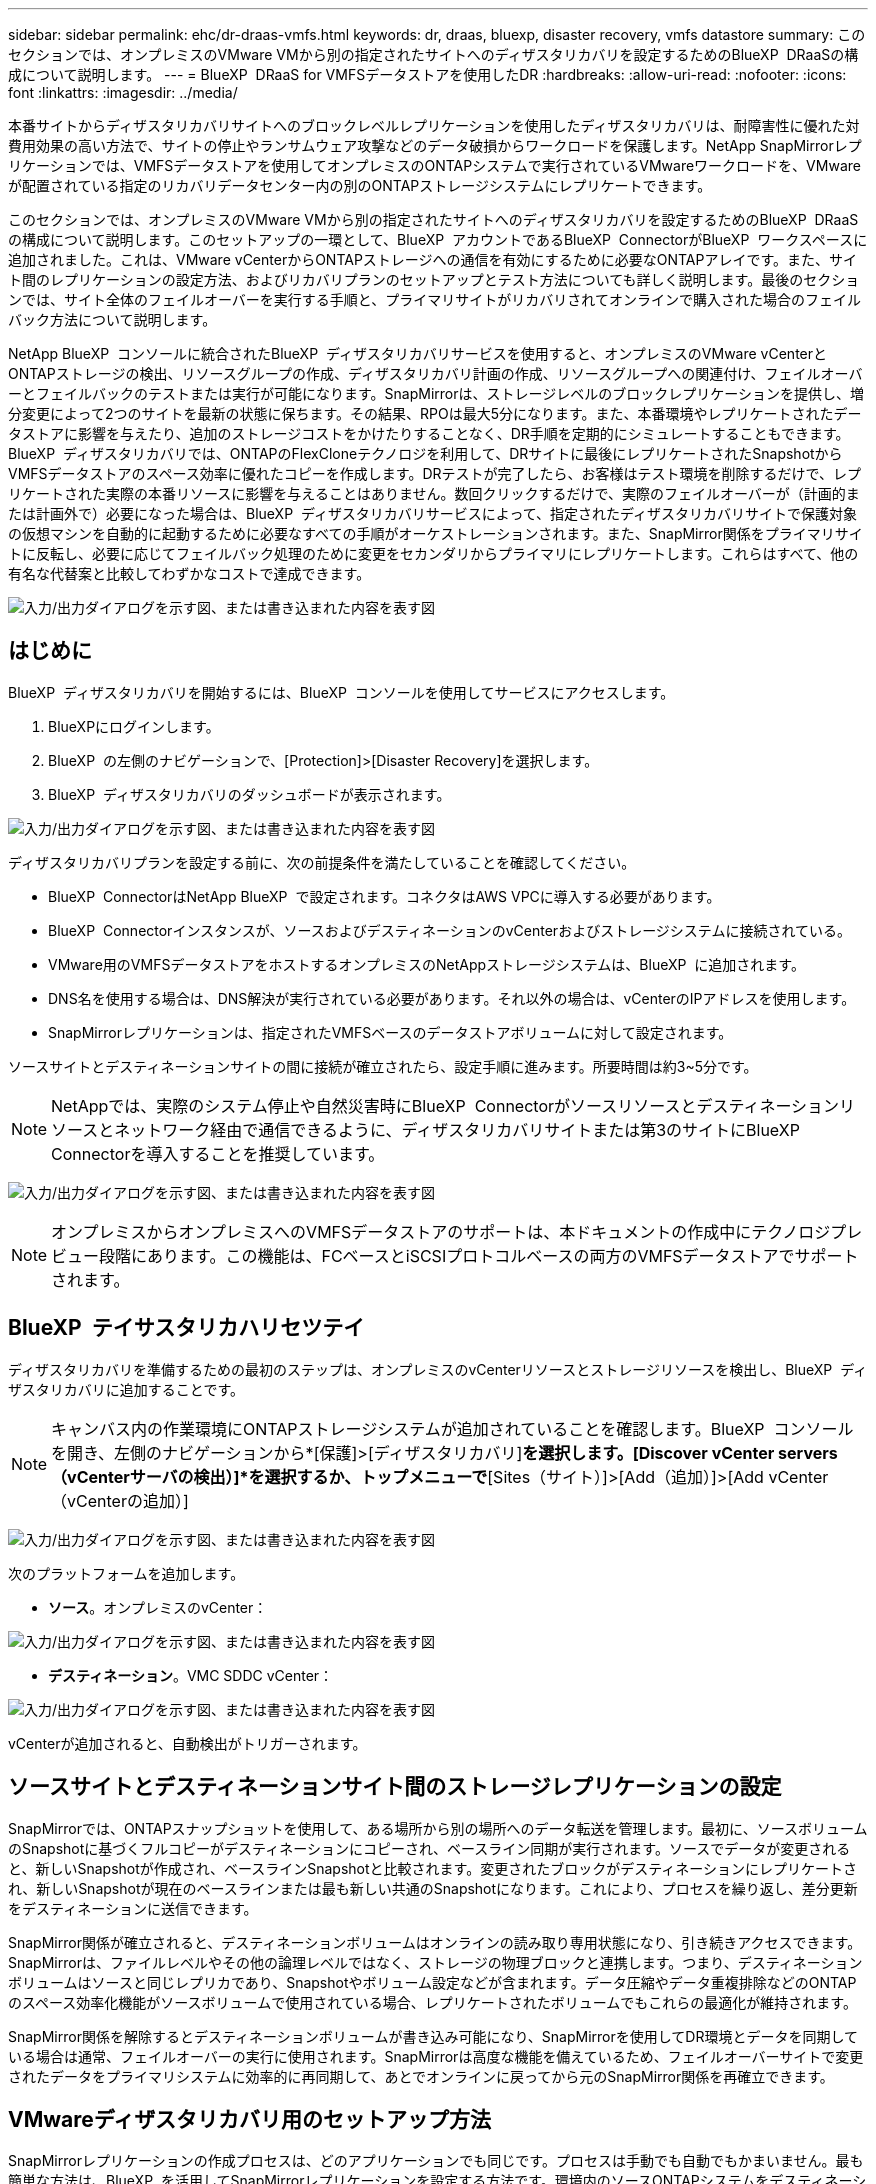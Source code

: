 ---
sidebar: sidebar 
permalink: ehc/dr-draas-vmfs.html 
keywords: dr, draas, bluexp, disaster recovery, vmfs datastore 
summary: このセクションでは、オンプレミスのVMware VMから別の指定されたサイトへのディザスタリカバリを設定するためのBlueXP  DRaaSの構成について説明します。 
---
= BlueXP  DRaaS for VMFSデータストアを使用したDR
:hardbreaks:
:allow-uri-read: 
:nofooter: 
:icons: font
:linkattrs: 
:imagesdir: ../media/


[role="lead"]
本番サイトからディザスタリカバリサイトへのブロックレベルレプリケーションを使用したディザスタリカバリは、耐障害性に優れた対費用効果の高い方法で、サイトの停止やランサムウェア攻撃などのデータ破損からワークロードを保護します。NetApp SnapMirrorレプリケーションでは、VMFSデータストアを使用してオンプレミスのONTAPシステムで実行されているVMwareワークロードを、VMwareが配置されている指定のリカバリデータセンター内の別のONTAPストレージシステムにレプリケートできます。

このセクションでは、オンプレミスのVMware VMから別の指定されたサイトへのディザスタリカバリを設定するためのBlueXP  DRaaSの構成について説明します。このセットアップの一環として、BlueXP  アカウントであるBlueXP  ConnectorがBlueXP  ワークスペースに追加されました。これは、VMware vCenterからONTAPストレージへの通信を有効にするために必要なONTAPアレイです。また、サイト間のレプリケーションの設定方法、およびリカバリプランのセットアップとテスト方法についても詳しく説明します。最後のセクションでは、サイト全体のフェイルオーバーを実行する手順と、プライマリサイトがリカバリされてオンラインで購入された場合のフェイルバック方法について説明します。

NetApp BlueXP  コンソールに統合されたBlueXP  ディザスタリカバリサービスを使用すると、オンプレミスのVMware vCenterとONTAPストレージの検出、リソースグループの作成、ディザスタリカバリ計画の作成、リソースグループへの関連付け、フェイルオーバーとフェイルバックのテストまたは実行が可能になります。SnapMirrorは、ストレージレベルのブロックレプリケーションを提供し、増分変更によって2つのサイトを最新の状態に保ちます。その結果、RPOは最大5分になります。また、本番環境やレプリケートされたデータストアに影響を与えたり、追加のストレージコストをかけたりすることなく、DR手順を定期的にシミュレートすることもできます。BlueXP  ディザスタリカバリでは、ONTAPのFlexCloneテクノロジを利用して、DRサイトに最後にレプリケートされたSnapshotからVMFSデータストアのスペース効率に優れたコピーを作成します。DRテストが完了したら、お客様はテスト環境を削除するだけで、レプリケートされた実際の本番リソースに影響を与えることはありません。数回クリックするだけで、実際のフェイルオーバーが（計画的または計画外で）必要になった場合は、BlueXP  ディザスタリカバリサービスによって、指定されたディザスタリカバリサイトで保護対象の仮想マシンを自動的に起動するために必要なすべての手順がオーケストレーションされます。また、SnapMirror関係をプライマリサイトに反転し、必要に応じてフェイルバック処理のために変更をセカンダリからプライマリにレプリケートします。これらはすべて、他の有名な代替案と比較してわずかなコストで達成できます。

image:dr-draas-vmfs-image0.png["入力/出力ダイアログを示す図、または書き込まれた内容を表す図"]



== はじめに

BlueXP  ディザスタリカバリを開始するには、BlueXP  コンソールを使用してサービスにアクセスします。

. BlueXPにログインします。
. BlueXP  の左側のナビゲーションで、[Protection]>[Disaster Recovery]を選択します。
. BlueXP  ディザスタリカバリのダッシュボードが表示されます。


image:dr-draas-vmfs-image1.png["入力/出力ダイアログを示す図、または書き込まれた内容を表す図"]

ディザスタリカバリプランを設定する前に、次の前提条件を満たしていることを確認してください。

* BlueXP  ConnectorはNetApp BlueXP  で設定されます。コネクタはAWS VPCに導入する必要があります。
* BlueXP  Connectorインスタンスが、ソースおよびデスティネーションのvCenterおよびストレージシステムに接続されている。
* VMware用のVMFSデータストアをホストするオンプレミスのNetAppストレージシステムは、BlueXP  に追加されます。
* DNS名を使用する場合は、DNS解決が実行されている必要があります。それ以外の場合は、vCenterのIPアドレスを使用します。
* SnapMirrorレプリケーションは、指定されたVMFSベースのデータストアボリュームに対して設定されます。


ソースサイトとデスティネーションサイトの間に接続が確立されたら、設定手順に進みます。所要時間は約3~5分です。


NOTE: NetAppでは、実際のシステム停止や自然災害時にBlueXP  Connectorがソースリソースとデスティネーションリソースとネットワーク経由で通信できるように、ディザスタリカバリサイトまたは第3のサイトにBlueXP  Connectorを導入することを推奨しています。

image:dr-draas-vmfs-image2.png["入力/出力ダイアログを示す図、または書き込まれた内容を表す図"]


NOTE: オンプレミスからオンプレミスへのVMFSデータストアのサポートは、本ドキュメントの作成中にテクノロジプレビュー段階にあります。この機能は、FCベースとiSCSIプロトコルベースの両方のVMFSデータストアでサポートされます。



== BlueXP  テイサスタリカハリセツテイ

ディザスタリカバリを準備するための最初のステップは、オンプレミスのvCenterリソースとストレージリソースを検出し、BlueXP  ディザスタリカバリに追加することです。


NOTE: キャンバス内の作業環境にONTAPストレージシステムが追加されていることを確認します。BlueXP  コンソールを開き、左側のナビゲーションから*[保護]>[ディザスタリカバリ]*を選択します。[Discover vCenter servers（vCenterサーバの検出）]*を選択するか、トップメニューで*[Sites（サイト）]>[Add（追加）]>[Add vCenter（vCenterの追加）]

image:dr-draas-vmfs-image3.png["入力/出力ダイアログを示す図、または書き込まれた内容を表す図"]

次のプラットフォームを追加します。

* *ソース*。オンプレミスのvCenter：


image:dr-draas-vmfs-image4.png["入力/出力ダイアログを示す図、または書き込まれた内容を表す図"]

* *デスティネーション*。VMC SDDC vCenter：


image:dr-draas-vmfs-image5.png["入力/出力ダイアログを示す図、または書き込まれた内容を表す図"]

vCenterが追加されると、自動検出がトリガーされます。



== ソースサイトとデスティネーションサイト間のストレージレプリケーションの設定

SnapMirrorでは、ONTAPスナップショットを使用して、ある場所から別の場所へのデータ転送を管理します。最初に、ソースボリュームのSnapshotに基づくフルコピーがデスティネーションにコピーされ、ベースライン同期が実行されます。ソースでデータが変更されると、新しいSnapshotが作成され、ベースラインSnapshotと比較されます。変更されたブロックがデスティネーションにレプリケートされ、新しいSnapshotが現在のベースラインまたは最も新しい共通のSnapshotになります。これにより、プロセスを繰り返し、差分更新をデスティネーションに送信できます。

SnapMirror関係が確立されると、デスティネーションボリュームはオンラインの読み取り専用状態になり、引き続きアクセスできます。SnapMirrorは、ファイルレベルやその他の論理レベルではなく、ストレージの物理ブロックと連携します。つまり、デスティネーションボリュームはソースと同じレプリカであり、Snapshotやボリューム設定などが含まれます。データ圧縮やデータ重複排除などのONTAPのスペース効率化機能がソースボリュームで使用されている場合、レプリケートされたボリュームでもこれらの最適化が維持されます。

SnapMirror関係を解除するとデスティネーションボリュームが書き込み可能になり、SnapMirrorを使用してDR環境とデータを同期している場合は通常、フェイルオーバーの実行に使用されます。SnapMirrorは高度な機能を備えているため、フェイルオーバーサイトで変更されたデータをプライマリシステムに効率的に再同期して、あとでオンラインに戻ってから元のSnapMirror関係を再確立できます。



== VMwareディザスタリカバリ用のセットアップ方法

SnapMirrorレプリケーションの作成プロセスは、どのアプリケーションでも同じです。プロセスは手動でも自動でもかまいません。最も簡単な方法は、BlueXP  を活用してSnapMirrorレプリケーションを設定する方法です。環境内のソースONTAPシステムをデスティネーションにドラッグアンドドロップするだけで、残りのプロセスをウィザードで実行できます。

image:dr-draas-vmfs-image6.png["入力/出力ダイアログを示す図、または書き込まれた内容を表す図"]

BlueXP  DRaaSでは、次の2つの基準が満たされていれば、同じことを自動化することもできます。

* ソースクラスタとデスティネーションクラスタにピア関係が確立されています。
* ソースSVMとデスティネーションSVMのピア関係が確立されています。


image:dr-draas-vmfs-image7.png["入力/出力ダイアログを示す図、または書き込まれた内容を表す図"]


NOTE: CLIを使用してボリュームに対してSnapMirror関係がすでに設定されている場合、BlueXP  DRaaSは関係をピックアップし、残りのワークフロー操作を続行します。


NOTE: 上記のアプローチとは別に、ONTAP CLIまたはシステムマネージャを使用してSnapMirrorレプリケーションを作成することもできます。SnapMirrorを使用してデータを同期する方法に関係なく、BlueXP  DRaaSはワークフローをオーケストレーションし、シームレスで効率的なディザスタリカバリ処理を実現します。



== BlueXP  ディザスタリカバリにはどのようなメリットがありますか？

ソースサイトとデスティネーションサイトが追加されると、BlueXP  ディザスタリカバリによって詳細な自動検出が実行され、VMと関連するメタデータが表示されます。BlueXP  ディザスタリカバリでは、VMで使用されているネットワークとポートグループも自動的に検出されて読み込まれます。

image:dr-draas-vmfs-image8.png["入力/出力ダイアログを示す図、または書き込まれた内容を表す図"]

サイトを追加したら、VMをリソースグループにグループ化できます。BlueXP  ディザスタリカバリリソースグループを使用すると、依存するVMのセットを論理グループにグループ化できます。論理グループには、リカバリ時に実行できるブート順序とブート遅延が含まれます。リソースグループの作成を開始するには、*[リソースグループ]*に移動し、*[新しいリソースグループの作成]*をクリックします。

image:dr-draas-vmfs-image9.png["入力/出力ダイアログを示す図、または書き込まれた内容を表す図"]


NOTE: リソースグループは、レプリケーション計画の作成時に作成することもできます。

シンプルなドラッグアンドドロップメカニズムを使用して、リソースグループの作成時にVMのブート順序を定義または変更できます。

image:dr-draas-vmfs-image10.png["入力/出力ダイアログを示す図、または書き込まれた内容を表す図"]

リソースグループを作成したら、次のステップでは、災害発生時に仮想マシンとアプリケーションをリカバリするための実行計画または計画を作成します。前提条件で説明したように、SnapMirrorレプリケーションは事前に構成することも、DRaaSはレプリケーション計画の作成時に指定したRPOと保持数を使用して構成することもできます。

image:dr-draas-vmfs-image11.png["入力/出力ダイアログを示す図、または書き込まれた内容を表す図"]

image:dr-draas-vmfs-image12.png["入力/出力ダイアログを示す図、または書き込まれた内容を表す図"]

レプリケーション計画を設定するには、ドロップダウンからソースとデスティネーションのvCenterプラットフォームを選択し、計画に含めるリソースグループを選択します。また、アプリケーションのリストア方法と電源投入方法のグループ化、クラスタとネットワークのマッピングも選択します。リカバリプランを定義するには、*[レプリケーションプラン]*タブに移動し、*[プランの追加]*をクリックします。

最初にソースvCenterを選択し、次にデスティネーションvCenterを選択します。

image:dr-draas-vmfs-image13.png["入力/出力ダイアログを示す図、または書き込まれた内容を表す図"]

次の手順では、既存のリソースグループを選択します。リソースグループが作成されていない場合は、ウィザードを使用して、リカバリ目標に基づいて必要な仮想マシンをグループ化（基本的に機能的なリソースグループを作成）できます。これは、アプリケーション仮想マシンのリストア方法のオペレーションシーケンスの定義にも役立ちます。

image:dr-draas-vmfs-image14.png["入力/出力ダイアログを示す図、または書き込まれた内容を表す図"]


NOTE: リソースグループでは'ドラッグアンドドロップ機能を使用してブート順序を設定できますこれを使用すると、リカバリプロセス中にVMの電源をオンにする順序を簡単に変更できます。


NOTE: リソースグループ内の各仮想マシンは、順序に基づいて順番に起動されます。2つのリソースグループが並行して開始されます。

以下のスクリーンショットは、リソースグループを事前に作成していない場合に、組織の要件に基づいて仮想マシンまたは特定のデータストアをフィルタリングするオプションを示しています。

image:dr-draas-vmfs-image15.png["入力/出力ダイアログを示す図、または書き込まれた内容を表す図"]

リソースグループを選択したら、フェイルオーバーマッピングを作成します。この手順では、ソース環境のリソースをデスティネーションにマッピングする方法を指定します。これには、コンピューティングリソースや仮想ネットワークが含まれます。IPカスタマイズ、プリスクリプトとポストスクリプト、ブート遅延、アプリケーションの整合性など。詳細については、を参照してくださいlink:https://docs.netapp.com/us-en/bluexp-disaster-recovery/use/drplan-create.html#map-source-resources-to-the-target["レプリケーション計画の作成"]。

image:dr-draas-vmfs-image16.png["入力/出力ダイアログを示す図、または書き込まれた内容を表す図"]


NOTE: デフォルトでは、テスト処理とフェイルオーバー処理の両方に同じマッピングパラメータが使用されます。テスト環境に異なるマッピングを適用するには、チェックボックスをオフにしたあとに、次のように[Test mapping]オプションを選択します。

image:dr-draas-vmfs-image17.png["入力/出力ダイアログを示す図、または書き込まれた内容を表す図"]

リソースのマッピングが完了したら、[Next]をクリックします。

image:dr-draas-vmfs-image18.png["入力/出力ダイアログを示す図、または書き込まれた内容を表す図"]

繰り返しタイプを選択します。簡単に言えば、[Migrate]（フェイルオーバーを使用した1回限りの移行）または[Recurring Continuous Replication]オプションを選択します。このチュートリアルでは、[複製]オプションが選択されています。

image:dr-draas-vmfs-image19.png["入力/出力ダイアログを示す図、または書き込まれた内容を表す図"]

完了したら、作成したマッピングを確認し、[Add plan]をクリックします。

image:dr-draas-vmfs-image20.png["入力/出力ダイアログを示す図、または書き込まれた内容を表す図"]

image:dr-draas-vmfs-image21.png["入力/出力ダイアログを示す図、または書き込まれた内容を表す図"]

レプリケーション計画が作成されたら、フェイルオーバーオプション、テストフェイルオーバーオプション、または移行オプションを選択して、要件に応じてフェイルオーバーを実行できます。BlueXP  のディザスタリカバリでは、レプリケーションプロセスが計画に従って30分ごとに実行されます。フェイルオーバーオプションとテストフェイルオーバーオプションでは、最新のSnapMirror Snapshotコピーを使用するか、（SnapMirrorの保持ポリシーに基づいて）ポイントインタイムSnapshotコピーから特定のSnapshotコピーを選択できます。ポイントインタイムオプションは、最新のレプリカがすでに侵害または暗号化されているランサムウェアなどの破損イベントが発生した場合に非常に役立ちます。BlueXP  ディザスタリカバリには、使用可能なリカバリポイントがすべて表示されます

image:dr-draas-vmfs-image22.png["入力/出力ダイアログを示す図、または書き込まれた内容を表す図"]

レプリケーションプランで指定した構成でフェイルオーバーまたはテストフェイルオーバーをトリガーするには、* Failover *または* Test failover *をクリックします。

image:dr-draas-vmfs-image23.png["入力/出力ダイアログを示す図、または書き込まれた内容を表す図"]



== フェイルオーバーまたはテストフェイルオーバーの処理中はどうなりますか？

テストフェイルオーバー処理中は、BlueXP  ディザスタリカバリによって、最新のSnapshotコピーまたはデスティネーションボリュームの選択したSnapshotを使用して、デスティネーションONTAPストレージシステムにFlexCloneボリュームが作成されます。


NOTE: テストフェイルオーバー処理では、デスティネーションONTAPストレージシステムにクローンボリュームを作成します。


NOTE: テストリカバリ処理を実行しても、SnapMirrorレプリケーションには影響しません。

image:dr-draas-vmfs-image24.png["入力/出力ダイアログを示す図、または書き込まれた内容を表す図"]

このプロセスでは、BlueXP  ディザスタリカバリは元のターゲットボリュームをマッピングしません。代わりに、選択したSnapshotから新しいFlexCloneが作成され、FlexCloneボリュームの基盤となる一時的なデータストアがESXiホストにマッピングされます。

image:dr-draas-vmfs-image25.png["入力/出力ダイアログを示す図、または書き込まれた内容を表す図"]

image:dr-draas-vmfs-image26.png["入力/出力ダイアログを示す図、または書き込まれた内容を表す図"]

テストフェイルオーバー処理が完了したら、*「Clean up failover test」*を使用してクリーンアップ処理を開始できます。この処理では、BlueXP  ディザスタリカバリによって、処理に使用されていたFlexCloneボリュームが削除されます。

実際に災害が発生した場合、BlueXP  ディザスタリカバリは次の手順を実行します。

. サイト間のSnapMirror関係を解除します。
. 再署名後すぐに使用できるようにVMFSデータストアボリュームをマウントします。
. VMの登録
. VMの電源をオンにする


image:dr-draas-vmfs-image27.png["入力/出力ダイアログを示す図、または書き込まれた内容を表す図"]

プライマリサイトの運用が開始されると、BlueXP  ディザスタリカバリによってSnapMirrorの逆再同期とフェイルバックが可能になり、ボタンをクリックするだけで再度実行できます。

image:dr-draas-vmfs-image28.png["入力/出力ダイアログを示す図、または書き込まれた内容を表す図"]

また、移行オプションが選択されている場合は、計画的フェイルオーバーイベントとみなされます。この場合は、ソースサイトで仮想マシンをシャットダウンする追加の手順がトリガーされます。残りの手順はフェイルオーバーイベントと同じです。

BlueXP  またはONTAP CLIから、該当するデータストアボリュームのレプリケーションヘルスステータスを監視できます。また、フェイルオーバーまたはテストフェイルオーバーのステータスは、ジョブ監視を使用して追跡できます。

image:dr-draas-vmfs-image29.png["入力/出力ダイアログを示す図、または書き込まれた内容を表す図"]

これにより、カスタマイズされたディザスタリカバリ計画を処理するための強力なソリューションが提供されます。フェイルオーバーは、計画的フェイルオーバーまたはフェイルオーバーとして実行できます。災害発生時にDRサイトのアクティブ化が決定した場合は、ボタンをクリックするだけで実行できます。

このプロセスの詳細については、詳細なウォークスルービデオに従うか、を使用してくださいlink:https://netapp.github.io/bluexp-draas-vmfs-simulator/?frame-0.1["ソリューションシミュレータ"]。
